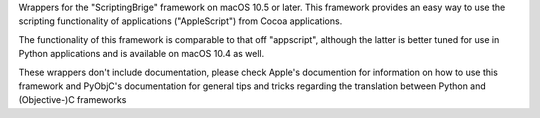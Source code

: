 
Wrappers for the "ScriptingBrige" framework on macOS 10.5 or later. This
framework provides an easy way to use the scripting functionality of
applications ("AppleScript") from Cocoa applications.

The functionality of this framework is comparable to that off "appscript",
although the latter is better tuned for use in Python applications and is
available on macOS 10.4 as well.

These wrappers don't include documentation, please check Apple's documention
for information on how to use this framework and PyObjC's documentation
for general tips and tricks regarding the translation between Python
and (Objective-)C frameworks


